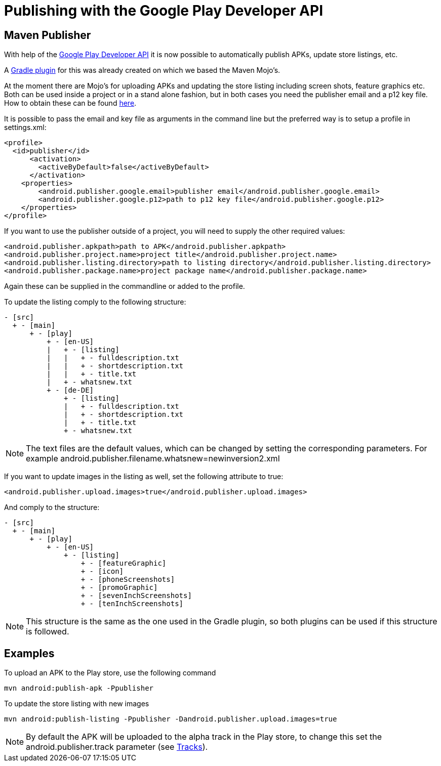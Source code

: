 = Publishing with the Google Play Developer API

== Maven Publisher

With help of the link:https://developers.google.com/android-publisher/[Google Play Developer API] it is now possible
to automatically publish APKs, update store listings, etc.

A link:https://github.com/Triple-T/gradle-play-publisher[Gradle plugin] for this was already created on which we based
the Maven Mojo's.

At the moment there are Mojo's for uploading APKs and updating the store listing including screen shots, feature graphics
etc. Both can be used inside a project or in a stand alone fashion, but in both cases you need the publisher email and
a p12 key file. How to obtain these can be found link:https://developers.google.com/android-publisher/getting_started[here].

It is possible to pass the email and key file as arguments in the command line but the preferred way is to setup
a profile in settings.xml:

----
<profile>
  <id>publisher</id>
      <activation>
        <activeByDefault>false</activeByDefault>
      </activation>
    <properties>
        <android.publisher.google.email>publisher email</android.publisher.google.email>
        <android.publisher.google.p12>path to p12 key file</android.publisher.google.p12>
    </properties>
</profile>
----

If you want to use the publisher outside of a project, you will need to supply the other required values:

----
<android.publisher.apkpath>path to APK</android.publisher.apkpath>
<android.publisher.project.name>project title</android.publisher.project.name>
<android.publisher.listing.directory>path to listing directory</android.publisher.listing.directory>
<android.publisher.package.name>project package name</android.publisher.package.name>
----

Again these can be supplied in the commandline or added to the profile.

To update the listing comply to the following structure:
----
- [src]
  + - [main]
      + - [play]
          + - [en-US]
          |   + - [listing]
          |   |   + - fulldescription.txt
          |   |   + - shortdescription.txt
          |   |   + - title.txt
          |   + - whatsnew.txt
          + - [de-DE]
              + - [listing]
              |   + - fulldescription.txt
              |   + - shortdescription.txt
              |   + - title.txt
              + - whatsnew.txt
----

NOTE: The text files are the default values, which can be changed by setting the corresponding parameters. For example
android.publisher.filename.whatsnew=newinversion2.xml

If you want to update images in the listing as well, set the following attribute to true:

----
<android.publisher.upload.images>true</android.publisher.upload.images>
----

And comply to the structure:
----
- [src]
  + - [main]
      + - [play]
          + - [en-US]
              + - [listing]
                  + - [featureGraphic]
                  + - [icon]
                  + - [phoneScreenshots]
                  + - [promoGraphic]
                  + - [sevenInchScreenshots]
                  + - [tenInchScreenshots]
----

NOTE: This structure is the same as the one used in the Gradle plugin, so both plugins can be used if this structure is followed.

== Examples

To upload an APK to the Play store, use the following command

----
mvn android:publish-apk -Ppublisher
----

To update the store listing with new images

----
mvn android:publish-listing -Ppublisher -Dandroid.publisher.upload.images=true
----

NOTE: By default the APK will be uploaded to the alpha track in the Play store, to change this set the
android.publisher.track parameter (see link:https://developers.google.com/android-publisher/tracks[Tracks]).